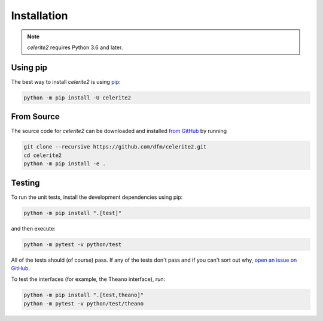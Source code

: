 .. _install:

Installation
============

.. note:: *celerite2* requires Python 3.6 and later.

Using pip
---------

The best way to install *celerite2* is using `pip <https://pip.pypa.io>`_:

.. code-block:: bash

    python -m pip install -U celerite2


.. _source:

From Source
-----------

The source code for *celerite2* can be downloaded and installed `from GitHub
<https://github.com/dfm/celerite2>`_ by running

.. code-block:: bash

    git clone --recursive https://github.com/dfm/celerite2.git
    cd celerite2
    python -m pip install -e .


Testing
-------

To run the unit tests, install the development dependencies using pip:

.. code-block:: bash

    python -m pip install ".[test]"

and then execute:

.. code-block:: bash

    python -m pytest -v python/test

All of the tests should (of course) pass.
If any of the tests don't pass and if you can't sort out why, `open an issue
on GitHub <https://github.com/dfm/celerite2/issues>`_.

To test the interfaces (for example, the Theano interface), run:

.. code-block:: bash

    python -m pip install ".[test,theano]"
    python -m pytest -v python/test/theano
